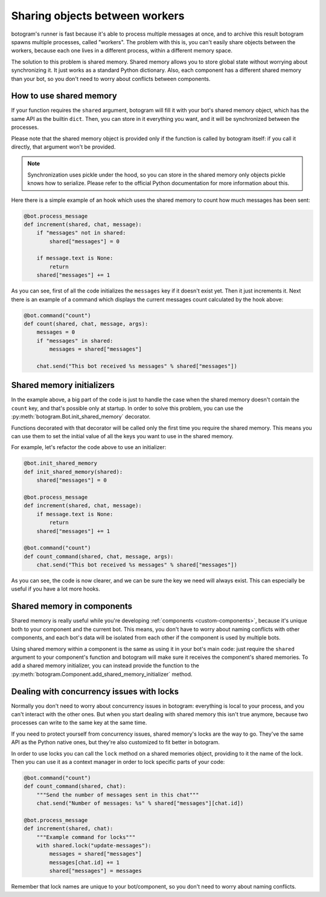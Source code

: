 .. Copyright (c) 2015 Pietro Albini <pietro@pietroalbini.io>
   Released under the MIT license

.. _shared-memory:

~~~~~~~~~~~~~~~~~~~~~~~~~~~~~~~
Sharing objects between workers
~~~~~~~~~~~~~~~~~~~~~~~~~~~~~~~

botogram's runner is fast because it's able to process multiple messages at
once, and to archive this result botogram spawns multiple processes, called
"workers". The problem with this is, you can't easily share objects between the
workers, because each one lives in a different process, within a different
memory space.

The solution to this problem is shared memory. Shared memory allows you to
store global state without worrying about synchronizing it. It just works as a
standard Python dictionary. Also, each component has a different shared memory
than your bot, so you don't need to worry about conflicts between components.

.. _shared-memory-basics:

How to use shared memory
========================

If your function requires the ``shared`` argument, botogram will fill it
with your bot's shared memory object, which has the same API as the builtin
``dict``. Then, you can store in it everything you want, and it will be
synchronized between the processes.

Please note that the shared memory object is provided only if the function is
called by botogram itself: if you call it directly, that argument won't be
provided.

.. note::

   Synchronization uses pickle under the hood, so you can store in the shared
   memory only objects pickle knows how to serialize. Please refer to the
   official Python documentation for more information about this.

Here there is a simple example of an hook which uses the shared memory to count
how much messages has been sent:

.. code-block:: python

   @bot.process_message
   def increment(shared, chat, message):
       if "messages" not in shared:
           shared["messages"] = 0

       if message.text is None:
           return
       shared["messages"] += 1

As you can see, first of all the code initializes the ``messages`` key if it
doesn't exist yet. Then it just increments it. Next there is an example of a
command which displays the current messages count calculated by the hook above:

.. code-block:: python

   @bot.command("count")
   def count(shared, chat, message, args):
       messages = 0
       if "messages" in shared:
           messages = shared["messages"]

       chat.send("This bot received %s messages" % shared["messages"])

.. _shared-memory-inits:

Shared memory initializers
==========================

In the example above, a big part of the code is just to handle the case when
the shared memory doesn't contain the ``count`` key, and that's possible only
at startup. In order to solve this problem, you can use the
:py:meth:`botogram.Bot.init_shared_memory` decorator.

Functions decorated with that decorator will be called only the first time you
require the shared memory. This means you can use them to set the initial value
of all the keys you want to use in the shared memory.

For example, let's refactor the code above to use an initializer:

.. code-block:: python

   @bot.init_shared_memory
   def init_shared_memory(shared):
       shared["messages"] = 0

   @bot.process_message
   def increment(shared, chat, message):
       if message.text is None:
           return
       shared["messages"] += 1

   @bot.command("count")
   def count_command(shared, chat, message, args):
       chat.send("This bot received %s messages" % shared["messages"])

As you can see, the code is now clearer, and we can be sure the key we need
will always exist. This can especially be useful if you have a lot more hooks.

.. _shared-memory-components:

Shared memory in components
===========================

Shared memory is really useful while you're developing :ref:`components
<custom-components>`, because it's unique both to your component and the
current bot. This means, you don't have to worry about naming conflicts with
other components, and each bot's data will be isolated from each other if the
component is used by multiple bots.

Using shared memory within a component is the same as using it in your bot's
main code: just require the ``shared`` argument to your component's function
and botogram will make sure it receives the component's shared memories. To
add a shared memory initializer, you can instead provide the function to the
:py:meth:`botogram.Component.add_shared_memory_initializer` method.

.. _shared-memory-locks:

Dealing with concurrency issues with locks
==========================================

Normally you don't need to worry about concurrency issues in botogram:
everything is local to your process, and you can't interact with the other
ones. But when you start dealing with shared memory this isn't true anymore,
because two processes can write to the same key at the same time.

If you need to protect yourself from concurrency issues, shared memory's locks
are the way to go. They've the same API as the Python native ones, but they're
also customized to fit better in botogram.

In order to use locks you can call the ``lock`` method on a shared memories
object, providing to it the name of the lock. Then you can use it as a context
manager in order to lock specific parts of your code:

.. code-block:: python

   @bot.command("count")
   def count_command(shared, chat):
       """Send the number of messages sent in this chat"""
       chat.send("Number of messages: %s" % shared["messages"][chat.id])

   @bot.process_message
   def increment(shared, chat):
       """Example command for locks"""
       with shared.lock("update-messages"):
           messages = shared["messages"]
           messages[chat.id] += 1
           shared["messages"] = messages

Remember that lock names are unique to your bot/component, so you don't need to
worry about naming conflicts.
